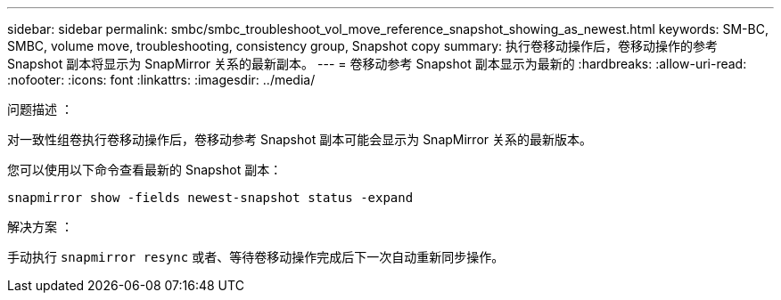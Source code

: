 ---
sidebar: sidebar 
permalink: smbc/smbc_troubleshoot_vol_move_reference_snapshot_showing_as_newest.html 
keywords: SM-BC, SMBC, volume move, troubleshooting, consistency group, Snapshot copy 
summary: 执行卷移动操作后，卷移动操作的参考 Snapshot 副本将显示为 SnapMirror 关系的最新副本。 
---
= 卷移动参考 Snapshot 副本显示为最新的
:hardbreaks:
:allow-uri-read: 
:nofooter: 
:icons: font
:linkattrs: 
:imagesdir: ../media/


.问题描述 ：
[role="lead"]
对一致性组卷执行卷移动操作后，卷移动参考 Snapshot 副本可能会显示为 SnapMirror 关系的最新版本。

您可以使用以下命令查看最新的 Snapshot 副本：

`snapmirror show -fields newest-snapshot status -expand`

.解决方案 ：
手动执行 `snapmirror resync` 或者、等待卷移动操作完成后下一次自动重新同步操作。
